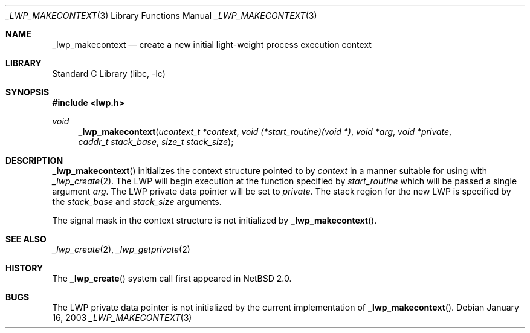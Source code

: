.\"	$NetBSD: _lwp_makecontext.3,v 1.3 2003/04/16 13:34:35 wiz Exp $
.\"
.\" Copyright (c) 2003 The NetBSD Foundation, Inc.
.\" All rights reserved.
.\"
.\" This code is derived from software contributed to The NetBSD Foundation
.\" by Jason R. Thorpe of Wasabi Systems, Inc.
.\"
.\" Redistribution and use in source and binary forms, with or without
.\" modification, are permitted provided that the following conditions
.\" are met:
.\" 1. Redistributions of source code must retain the above copyright
.\"    notice, this list of conditions and the following disclaimer.
.\" 2. Redistributions in binary form must reproduce the above copyright
.\"    notice, this list of conditions and the following disclaimer in the
.\"    documentation and/or other materials provided with the distribution.
.\"
.\" THIS SOFTWARE IS PROVIDED BY THE NETBSD FOUNDATION, INC. AND CONTRIBUTORS
.\" ``AS IS'' AND ANY EXPRESS OR IMPLIED WARRANTIES, INCLUDING, BUT NOT LIMITED
.\" TO, THE IMPLIED WARRANTIES OF MERCHANTABILITY AND FITNESS FOR A PARTICULAR
.\" PURPOSE ARE DISCLAIMED.  IN NO EVENT SHALL THE FOUNDATION OR CONTRIBUTORS
.\" BE LIABLE FOR ANY DIRECT, INDIRECT, INCIDENTAL, SPECIAL, EXEMPLARY, OR
.\" CONSEQUENTIAL DAMAGES (INCLUDING, BUT NOT LIMITED TO, PROCUREMENT OF
.\" SUBSTITUTE GOODS OR SERVICES; LOSS OF USE, DATA, OR PROFITS; OR BUSINESS
.\" INTERRUPTION) HOWEVER CAUSED AND ON ANY THEORY OF LIABILITY, WHETHER IN
.\" CONTRACT, STRICT LIABILITY, OR TORT (INCLUDING NEGLIGENCE OR OTHERWISE)
.\" ARISING IN ANY WAY OUT OF THE USE OF THIS SOFTWARE, EVEN IF ADVISED OF THE
.\" POSSIBILITY OF SUCH DAMAGE.
.\"
.Dd January 16, 2003
.Dt _LWP_MAKECONTEXT 3
.Os
.Sh NAME
.Nm _lwp_makecontext
.Nd create a new initial light-weight process execution context
.Sh LIBRARY
.Lb libc
.Sh SYNOPSIS
.In lwp.h
.Ft void
.Fn _lwp_makecontext "ucontext_t *context" "void (*start_routine)(void *)" \
    "void *arg" "void *private" "caddr_t stack_base" "size_t stack_size"
.Sh DESCRIPTION
.Fn _lwp_makecontext
initializes the context structure pointed to by
.Fa context
in a manner suitable for using with
.Xr _lwp_create 2 .
The LWP will begin execution at the function specified by
.Fa start_routine
which will be passed a single argument
.Fa arg .
The LWP private data pointer will be set to
.Fa private .
The stack region for the new LWP is specified by the
.Fa stack_base
and
.Fa stack_size
arguments.
.Pp
The signal mask in the context structure is not initialized by
.Fn _lwp_makecontext .
.Sh SEE ALSO
.Xr _lwp_create 2 ,
.Xr _lwp_getprivate 2
.Sh HISTORY
The
.Fn _lwp_create
system call first appeared in
.Nx 2.0 .
.Sh BUGS
The LWP private data pointer is not initialized by the current
implementation of
.Fn _lwp_makecontext .
